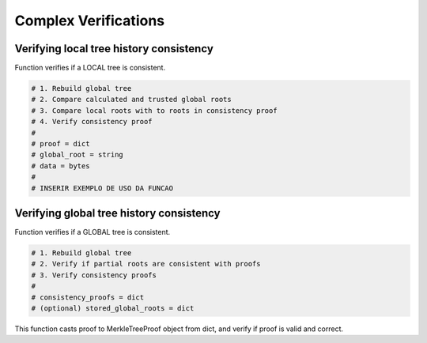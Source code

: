 =========================
Complex Verifications
=========================


Verifying local tree history consistency
=========================

Function verifies if a LOCAL tree is consistent.

.. This verification includes 1) the data is correctly registered in a local tree; 2) the root from the local tree is correctly
.. registered in a global tree; 3) the calculated global root is equal to a trusted global root.

.. code-block:: 
    
    # 1. Rebuild global tree
    # 2. Compare calculated and trusted global roots
    # 3. Compare local roots with to roots in consistency proof
    # 4. Verify consistency proof
    #
    # proof = dict
    # global_root = string
    # data = bytes
    #
    # INSERIR EXEMPLO DE USO DA FUNCAO


Verifying global tree history consistency
=========================

Function verifies if a GLOBAL tree is consistent.

.. code-block::

    # 1. Rebuild global tree
    # 2. Verify if partial roots are consistent with proofs
    # 3. Verify consistency proofs
    #
    # consistency_proofs = dict
    # (optional) stored_global_roots = dict

This function casts proof to MerkleTreeProof object from dict, and verify if proof is valid and correct.
